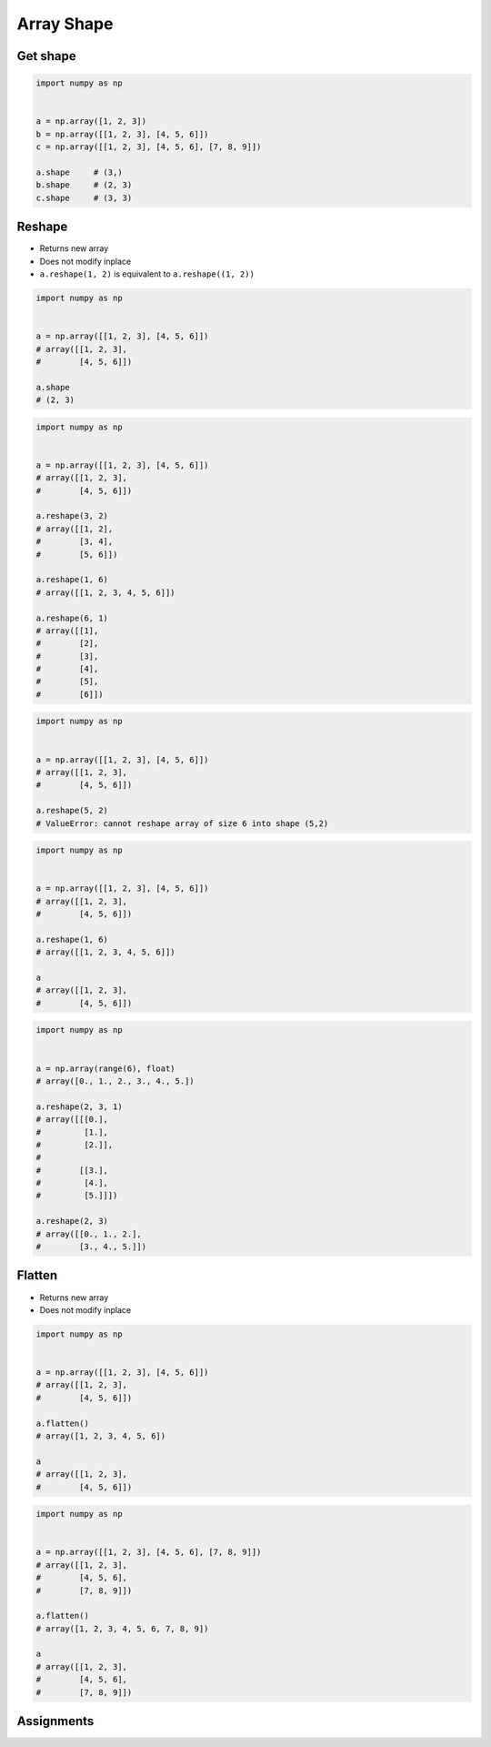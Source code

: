 ***********
Array Shape
***********


Get shape
=========
.. code-block:: python

    import numpy as np


    a = np.array([1, 2, 3])
    b = np.array([[1, 2, 3], [4, 5, 6]])
    c = np.array([[1, 2, 3], [4, 5, 6], [7, 8, 9]])

    a.shape     # (3,)
    b.shape     # (2, 3)
    c.shape     # (3, 3)


Reshape
=======
* Returns new array
* Does not modify inplace
* ``a.reshape(1, 2)`` is equivalent to ``a.reshape((1, 2))``

.. code-block:: python

    import numpy as np


    a = np.array([[1, 2, 3], [4, 5, 6]])
    # array([[1, 2, 3],
    #        [4, 5, 6]])

    a.shape
    # (2, 3)

.. code-block:: python

    import numpy as np


    a = np.array([[1, 2, 3], [4, 5, 6]])
    # array([[1, 2, 3],
    #        [4, 5, 6]])

    a.reshape(3, 2)
    # array([[1, 2],
    #        [3, 4],
    #        [5, 6]])

    a.reshape(1, 6)
    # array([[1, 2, 3, 4, 5, 6]])

    a.reshape(6, 1)
    # array([[1],
    #        [2],
    #        [3],
    #        [4],
    #        [5],
    #        [6]])

.. code-block:: python

    import numpy as np


    a = np.array([[1, 2, 3], [4, 5, 6]])
    # array([[1, 2, 3],
    #        [4, 5, 6]])

    a.reshape(5, 2)
    # ValueError: cannot reshape array of size 6 into shape (5,2)

.. code-block:: python

    import numpy as np


    a = np.array([[1, 2, 3], [4, 5, 6]])
    # array([[1, 2, 3],
    #        [4, 5, 6]])

    a.reshape(1, 6)
    # array([[1, 2, 3, 4, 5, 6]])

    a
    # array([[1, 2, 3],
    #        [4, 5, 6]])


.. code-block:: python

    import numpy as np


    a = np.array(range(6), float)
    # array([0., 1., 2., 3., 4., 5.])

    a.reshape(2, 3, 1)
    # array([[[0.],
    #         [1.],
    #         [2.]],
    #
    #        [[3.],
    #         [4.],
    #         [5.]]])

    a.reshape(2, 3)
    # array([[0., 1., 2.],
    #        [3., 4., 5.]])

Flatten
=======
* Returns new array
* Does not modify inplace

.. code-block:: python

    import numpy as np


    a = np.array([[1, 2, 3], [4, 5, 6]])
    # array([[1, 2, 3],
    #        [4, 5, 6]])

    a.flatten()
    # array([1, 2, 3, 4, 5, 6])

    a
    # array([[1, 2, 3],
    #        [4, 5, 6]])

.. code-block:: python

    import numpy as np


    a = np.array([[1, 2, 3], [4, 5, 6], [7, 8, 9]])
    # array([[1, 2, 3],
    #        [4, 5, 6],
    #        [7, 8, 9]])

    a.flatten()
    # array([1, 2, 3, 4, 5, 6, 7, 8, 9])

    a
    # array([[1, 2, 3],
    #        [4, 5, 6],
    #        [7, 8, 9]])


Assignments
===========
.. todo:: Create assignments
